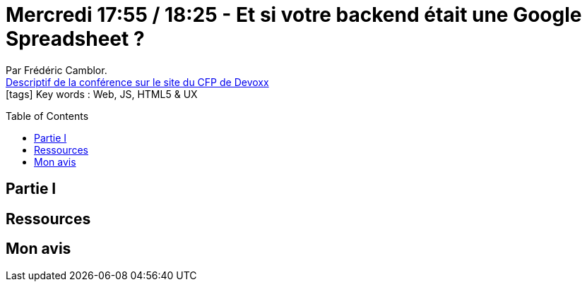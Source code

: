 = Mercredi 17:55 / 18:25 - Et si votre backend était une Google Spreadsheet ?
:toc:
:toclevels: 3
:toc-placement: preamble
:lb: pass:[<br> +]
:imagesdir: images
:icons: font
:source-highlighter: highlightjs

Par Frédéric Camblor. +
https://cfp.devoxx.fr/2017/talk/UHJ-0617/Et_si_votre_backend_etait_une_Google_Spreadsheet_%3F[Descriptif de la conférence sur le site du CFP de Devoxx] +
icon:tags[] Key words : Web, JS, HTML5 & UX

// ifdef::env-github[]
// https://www.youtube.com/watch?v=XXXXXX[vidéo de la présentation sur YouTube]
// endif::[]
// ifdef::env-browser[]
// video::XXXXXX[youtube, width=640, height=480]
// endif::[]


== Partie I



== Ressources



== Mon avis


